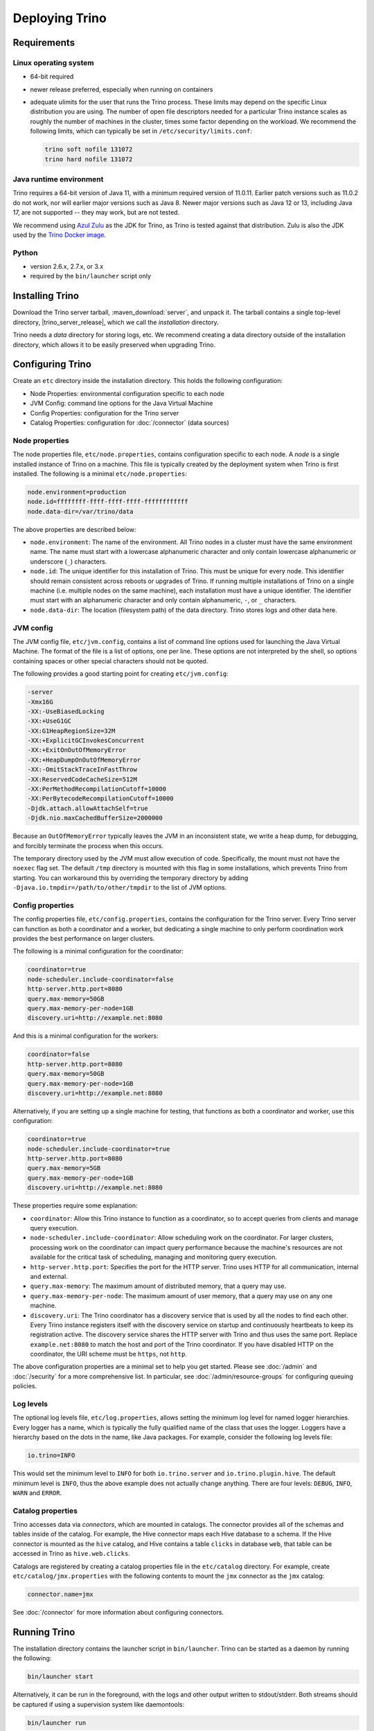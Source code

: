 ================
Deploying Trino
================

.. _requirements:

Requirements
------------

.. _requirements-linux:

Linux operating system
^^^^^^^^^^^^^^^^^^^^^^

* 64-bit required
* newer release preferred, especially when running on containers
* adequate ulimits for the user that runs the Trino process. These limits
  may depend on the specific Linux distribution you are using. The number
  of open file descriptors needed for a particular Trino instance scales
  as roughly the number of machines in the cluster, times some factor
  depending on the workload. We recommend the following limits, which can
  typically be set in ``/etc/security/limits.conf``:

  .. code-block:: text

      trino soft nofile 131072
      trino hard nofile 131072

.. _requirements-java:

Java runtime environment
^^^^^^^^^^^^^^^^^^^^^^^^

Trino requires a 64-bit version of Java 11, with a minimum required version of 11.0.11.
Earlier patch versions such as 11.0.2 do not work, nor will earlier major versions such as Java 8.
Newer major versions such as Java 12 or 13, including Java 17, are not supported -- they may work, but are not tested.

We recommend using `Azul Zulu <https://www.azul.com/downloads/zulu-community/>`_
as the JDK for Trino, as Trino is tested against that distribution.
Zulu is also the JDK used by the
`Trino Docker image <https://hub.docker.com/r/trinodb/trino>`_.

.. _requirements-python:

Python
^^^^^^

* version 2.6.x, 2.7.x, or 3.x
* required by the ``bin/launcher`` script only

Installing Trino
-----------------

Download the Trino server tarball, :maven_download:`server`, and unpack it.
The tarball contains a single top-level directory,
|trino_server_release|, which we call the *installation* directory.

Trino needs a *data* directory for storing logs, etc.
We recommend creating a data directory outside of the installation directory,
which allows it to be easily preserved when upgrading Trino.

Configuring Trino
------------------

Create an ``etc`` directory inside the installation directory.
This holds the following configuration:

* Node Properties: environmental configuration specific to each node
* JVM Config: command line options for the Java Virtual Machine
* Config Properties: configuration for the Trino server
* Catalog Properties: configuration for :doc:`/connector` (data sources)

.. _node_properties:

Node properties
^^^^^^^^^^^^^^^

The node properties file, ``etc/node.properties``, contains configuration
specific to each node. A *node* is a single installed instance of Trino
on a machine. This file is typically created by the deployment system when
Trino is first installed. The following is a minimal ``etc/node.properties``:

.. code-block:: text

    node.environment=production
    node.id=ffffffff-ffff-ffff-ffff-ffffffffffff
    node.data-dir=/var/trino/data

The above properties are described below:

* ``node.environment``:
  The name of the environment. All Trino nodes in a cluster must have the same
  environment name. The name must start with a lowercase alphanumeric character
  and only contain lowercase alphanumeric or underscore (``_``) characters.

* ``node.id``:
  The unique identifier for this installation of Trino. This must be
  unique for every node. This identifier should remain consistent across
  reboots or upgrades of Trino. If running multiple installations of
  Trino on a single machine (i.e. multiple nodes on the same machine),
  each installation must have a unique identifier. The identifier must start
  with an alphanumeric character and only contain alphanumeric, ``-``, or ``_``
  characters.

* ``node.data-dir``:
  The location (filesystem path) of the data directory. Trino stores
  logs and other data here.

.. _jvm_config:

JVM config
^^^^^^^^^^

The JVM config file, ``etc/jvm.config``, contains a list of command line
options used for launching the Java Virtual Machine. The format of the file
is a list of options, one per line. These options are not interpreted by
the shell, so options containing spaces or other special characters should
not be quoted.

The following provides a good starting point for creating ``etc/jvm.config``:

.. code-block:: text

    -server
    -Xmx16G
    -XX:-UseBiasedLocking
    -XX:+UseG1GC
    -XX:G1HeapRegionSize=32M
    -XX:+ExplicitGCInvokesConcurrent
    -XX:+ExitOnOutOfMemoryError
    -XX:+HeapDumpOnOutOfMemoryError
    -XX:-OmitStackTraceInFastThrow
    -XX:ReservedCodeCacheSize=512M
    -XX:PerMethodRecompilationCutoff=10000
    -XX:PerBytecodeRecompilationCutoff=10000
    -Djdk.attach.allowAttachSelf=true
    -Djdk.nio.maxCachedBufferSize=2000000

Because an ``OutOfMemoryError`` typically leaves the JVM in an
inconsistent state, we write a heap dump, for debugging, and forcibly
terminate the process when this occurs.

The temporary directory used by the JVM must allow execution of code.
Specifically, the mount must not have the ``noexec`` flag set. The default
``/tmp`` directory is mounted with this flag in some installations, which
prevents Trino from starting. You can workaround this by overriding the
temporary directory by adding ``-Djava.io.tmpdir=/path/to/other/tmpdir`` to the
list of JVM options.

.. _config_properties:

Config properties
^^^^^^^^^^^^^^^^^

The config properties file, ``etc/config.properties``, contains the
configuration for the Trino server. Every Trino server can function
as both a coordinator and a worker, but dedicating a single machine
to only perform coordination work provides the best performance on
larger clusters.

The following is a minimal configuration for the coordinator:

.. code-block:: text

    coordinator=true
    node-scheduler.include-coordinator=false
    http-server.http.port=8080
    query.max-memory=50GB
    query.max-memory-per-node=1GB
    discovery.uri=http://example.net:8080

And this is a minimal configuration for the workers:

.. code-block:: text

    coordinator=false
    http-server.http.port=8080
    query.max-memory=50GB
    query.max-memory-per-node=1GB
    discovery.uri=http://example.net:8080

Alternatively, if you are setting up a single machine for testing, that
functions as both a coordinator and worker, use this configuration:

.. code-block:: text

    coordinator=true
    node-scheduler.include-coordinator=true
    http-server.http.port=8080
    query.max-memory=5GB
    query.max-memory-per-node=1GB
    discovery.uri=http://example.net:8080

These properties require some explanation:

* ``coordinator``:
  Allow this Trino instance to function as a coordinator, so to
  accept queries from clients and manage query execution.

* ``node-scheduler.include-coordinator``:
  Allow scheduling work on the coordinator.
  For larger clusters, processing work on the coordinator
  can impact query performance because the machine's resources are not
  available for the critical task of scheduling, managing and monitoring
  query execution.

* ``http-server.http.port``:
  Specifies the port for the HTTP server. Trino uses HTTP for all
  communication, internal and external.

* ``query.max-memory``:
  The maximum amount of distributed memory, that a query may use.

* ``query.max-memory-per-node``:
  The maximum amount of user memory, that a query may use on any one machine.

* ``discovery.uri``:
  The Trino coordinator has a discovery service that is used by all the nodes
  to find each other. Every Trino instance registers itself with the discovery
  service on startup and continuously heartbeats to keep its registration
  active. The discovery service shares the HTTP server with Trino and thus
  uses the same port. Replace ``example.net:8080`` to match the host and
  port of the Trino coordinator. If you have disabled HTTP on the coordinator,
  the URI scheme must be ``https``, not ``http``.

The above configuration properties are a minimal set to help you get started.
Please see :doc:`/admin` and :doc:`/security` for a more comprehensive list.
In particular, see :doc:`/admin/resource-groups` for configuring queuing policies.

.. _log-levels:

Log levels
^^^^^^^^^^

The optional log levels file, ``etc/log.properties``, allows setting the
minimum log level for named logger hierarchies. Every logger has a name,
which is typically the fully qualified name of the class that uses the logger.
Loggers have a hierarchy based on the dots in the name, like Java packages.
For example, consider the following log levels file:

.. code-block:: text

    io.trino=INFO

This would set the minimum level to ``INFO`` for both
``io.trino.server`` and ``io.trino.plugin.hive``.
The default minimum level is ``INFO``,
thus the above example does not actually change anything.
There are four levels: ``DEBUG``, ``INFO``, ``WARN`` and ``ERROR``.

.. _catalog_properties:

Catalog properties
^^^^^^^^^^^^^^^^^^

Trino accesses data via *connectors*, which are mounted in catalogs.
The connector provides all of the schemas and tables inside of the catalog.
For example, the Hive connector maps each Hive database to a schema.
If the Hive connector is mounted as the ``hive`` catalog, and Hive
contains a table ``clicks`` in database ``web``, that table can be accessed
in Trino as ``hive.web.clicks``.

Catalogs are registered by creating a catalog properties file
in the ``etc/catalog`` directory.
For example, create ``etc/catalog/jmx.properties`` with the following
contents to mount the ``jmx`` connector as the ``jmx`` catalog:

.. code-block:: text

    connector.name=jmx

See :doc:`/connector` for more information about configuring connectors.

.. _running_trino:

Running Trino
--------------

The installation directory contains the launcher script in ``bin/launcher``.
Trino can be started as a daemon by running the following:

.. code-block:: text

    bin/launcher start

Alternatively, it can be run in the foreground, with the logs and other
output written to stdout/stderr. Both streams should be captured
if using a supervision system like daemontools:

.. code-block:: text

    bin/launcher run

Run the launcher with ``--help`` to see the supported commands and
command line options. In particular, the ``--verbose`` option is
very useful for debugging the installation.

The launcher configures default values for the configuration
directory ``etc``, configuration files, the data directory ``var``,
and log files in the data directory. You can change these values
to adjust your Trino usage to any requirements, such as using a
directory outside the installation directory, specific mount points
or locations, and even using other file names. For example, the Trino
RPM adjusts the used directories to better follow the Linux Filesystem
Hierarchy Standard (FHS).

After starting Trino, you can find log files in the ``log`` directory inside
the data directory ``var``:

* ``launcher.log``:
  This log is created by the launcher and is connected to the stdout
  and stderr streams of the server. It contains a few log messages
  that occur while the server logging is being initialized, and any
  errors or diagnostics produced by the JVM.

* ``server.log``:
  This is the main log file used by Trino. It typically contains
  the relevant information if the server fails during initialization.
  It is automatically rotated and compressed.

* ``http-request.log``:
  This is the HTTP request log which contains every HTTP request
  received by the server. It is automatically rotated and compressed.
